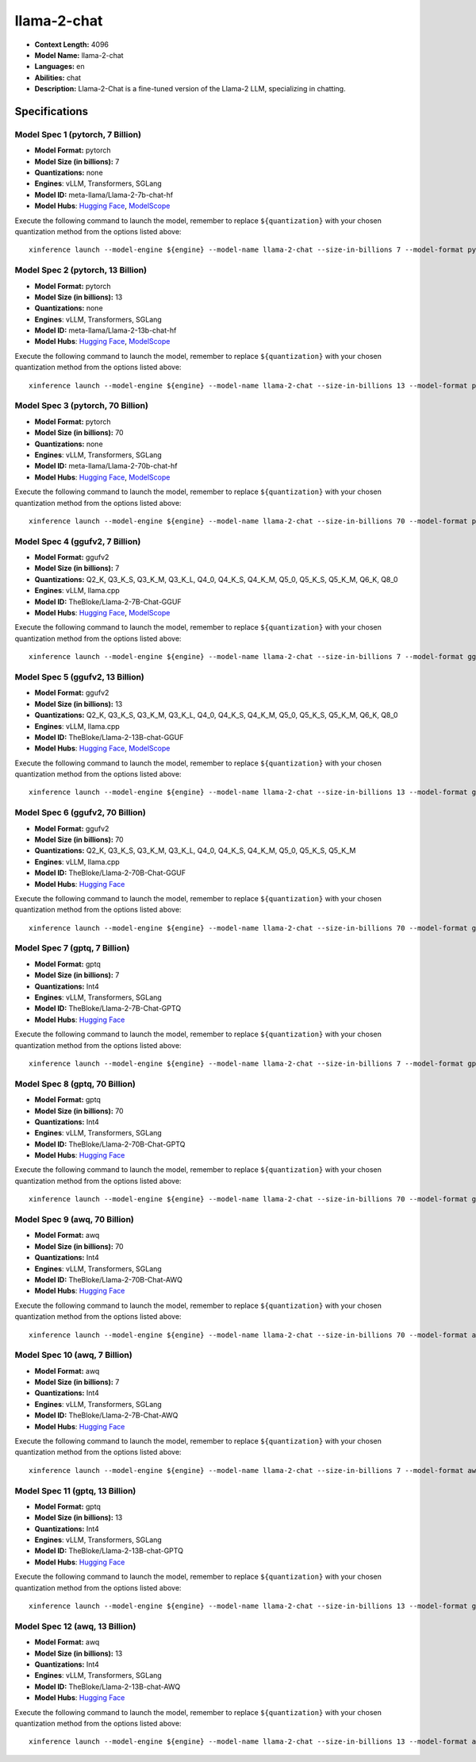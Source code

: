 .. _models_llm_llama-2-chat:

========================================
llama-2-chat
========================================

- **Context Length:** 4096
- **Model Name:** llama-2-chat
- **Languages:** en
- **Abilities:** chat
- **Description:** Llama-2-Chat is a fine-tuned version of the Llama-2 LLM, specializing in chatting.

Specifications
^^^^^^^^^^^^^^


Model Spec 1 (pytorch, 7 Billion)
++++++++++++++++++++++++++++++++++++++++

- **Model Format:** pytorch
- **Model Size (in billions):** 7
- **Quantizations:** none
- **Engines**: vLLM, Transformers, SGLang
- **Model ID:** meta-llama/Llama-2-7b-chat-hf
- **Model Hubs**:  `Hugging Face <https://huggingface.co/meta-llama/Llama-2-7b-chat-hf>`__, `ModelScope <https://modelscope.cn/models/modelscope/Llama-2-7b-chat-ms>`__

Execute the following command to launch the model, remember to replace ``${quantization}`` with your
chosen quantization method from the options listed above::

   xinference launch --model-engine ${engine} --model-name llama-2-chat --size-in-billions 7 --model-format pytorch --quantization ${quantization}


Model Spec 2 (pytorch, 13 Billion)
++++++++++++++++++++++++++++++++++++++++

- **Model Format:** pytorch
- **Model Size (in billions):** 13
- **Quantizations:** none
- **Engines**: vLLM, Transformers, SGLang
- **Model ID:** meta-llama/Llama-2-13b-chat-hf
- **Model Hubs**:  `Hugging Face <https://huggingface.co/meta-llama/Llama-2-13b-chat-hf>`__, `ModelScope <https://modelscope.cn/models/modelscope/Llama-2-13b-chat-ms>`__

Execute the following command to launch the model, remember to replace ``${quantization}`` with your
chosen quantization method from the options listed above::

   xinference launch --model-engine ${engine} --model-name llama-2-chat --size-in-billions 13 --model-format pytorch --quantization ${quantization}


Model Spec 3 (pytorch, 70 Billion)
++++++++++++++++++++++++++++++++++++++++

- **Model Format:** pytorch
- **Model Size (in billions):** 70
- **Quantizations:** none
- **Engines**: vLLM, Transformers, SGLang
- **Model ID:** meta-llama/Llama-2-70b-chat-hf
- **Model Hubs**:  `Hugging Face <https://huggingface.co/meta-llama/Llama-2-70b-chat-hf>`__, `ModelScope <https://modelscope.cn/models/modelscope/Llama-2-70b-chat-ms>`__

Execute the following command to launch the model, remember to replace ``${quantization}`` with your
chosen quantization method from the options listed above::

   xinference launch --model-engine ${engine} --model-name llama-2-chat --size-in-billions 70 --model-format pytorch --quantization ${quantization}


Model Spec 4 (ggufv2, 7 Billion)
++++++++++++++++++++++++++++++++++++++++

- **Model Format:** ggufv2
- **Model Size (in billions):** 7
- **Quantizations:** Q2_K, Q3_K_S, Q3_K_M, Q3_K_L, Q4_0, Q4_K_S, Q4_K_M, Q5_0, Q5_K_S, Q5_K_M, Q6_K, Q8_0
- **Engines**: vLLM, llama.cpp
- **Model ID:** TheBloke/Llama-2-7B-Chat-GGUF
- **Model Hubs**:  `Hugging Face <https://huggingface.co/TheBloke/Llama-2-7B-Chat-GGUF>`__, `ModelScope <https://modelscope.cn/models/Xorbits/Llama-2-7b-Chat-GGUF>`__

Execute the following command to launch the model, remember to replace ``${quantization}`` with your
chosen quantization method from the options listed above::

   xinference launch --model-engine ${engine} --model-name llama-2-chat --size-in-billions 7 --model-format ggufv2 --quantization ${quantization}


Model Spec 5 (ggufv2, 13 Billion)
++++++++++++++++++++++++++++++++++++++++

- **Model Format:** ggufv2
- **Model Size (in billions):** 13
- **Quantizations:** Q2_K, Q3_K_S, Q3_K_M, Q3_K_L, Q4_0, Q4_K_S, Q4_K_M, Q5_0, Q5_K_S, Q5_K_M, Q6_K, Q8_0
- **Engines**: vLLM, llama.cpp
- **Model ID:** TheBloke/Llama-2-13B-chat-GGUF
- **Model Hubs**:  `Hugging Face <https://huggingface.co/TheBloke/Llama-2-13B-chat-GGUF>`__, `ModelScope <https://modelscope.cn/models/Xorbits/Llama-2-13b-Chat-GGUF>`__

Execute the following command to launch the model, remember to replace ``${quantization}`` with your
chosen quantization method from the options listed above::

   xinference launch --model-engine ${engine} --model-name llama-2-chat --size-in-billions 13 --model-format ggufv2 --quantization ${quantization}


Model Spec 6 (ggufv2, 70 Billion)
++++++++++++++++++++++++++++++++++++++++

- **Model Format:** ggufv2
- **Model Size (in billions):** 70
- **Quantizations:** Q2_K, Q3_K_S, Q3_K_M, Q3_K_L, Q4_0, Q4_K_S, Q4_K_M, Q5_0, Q5_K_S, Q5_K_M
- **Engines**: vLLM, llama.cpp
- **Model ID:** TheBloke/Llama-2-70B-Chat-GGUF
- **Model Hubs**:  `Hugging Face <https://huggingface.co/TheBloke/Llama-2-70B-Chat-GGUF>`__

Execute the following command to launch the model, remember to replace ``${quantization}`` with your
chosen quantization method from the options listed above::

   xinference launch --model-engine ${engine} --model-name llama-2-chat --size-in-billions 70 --model-format ggufv2 --quantization ${quantization}


Model Spec 7 (gptq, 7 Billion)
++++++++++++++++++++++++++++++++++++++++

- **Model Format:** gptq
- **Model Size (in billions):** 7
- **Quantizations:** Int4
- **Engines**: vLLM, Transformers, SGLang
- **Model ID:** TheBloke/Llama-2-7B-Chat-GPTQ
- **Model Hubs**:  `Hugging Face <https://huggingface.co/TheBloke/Llama-2-7B-Chat-GPTQ>`__

Execute the following command to launch the model, remember to replace ``${quantization}`` with your
chosen quantization method from the options listed above::

   xinference launch --model-engine ${engine} --model-name llama-2-chat --size-in-billions 7 --model-format gptq --quantization ${quantization}


Model Spec 8 (gptq, 70 Billion)
++++++++++++++++++++++++++++++++++++++++

- **Model Format:** gptq
- **Model Size (in billions):** 70
- **Quantizations:** Int4
- **Engines**: vLLM, Transformers, SGLang
- **Model ID:** TheBloke/Llama-2-70B-Chat-GPTQ
- **Model Hubs**:  `Hugging Face <https://huggingface.co/TheBloke/Llama-2-70B-Chat-GPTQ>`__

Execute the following command to launch the model, remember to replace ``${quantization}`` with your
chosen quantization method from the options listed above::

   xinference launch --model-engine ${engine} --model-name llama-2-chat --size-in-billions 70 --model-format gptq --quantization ${quantization}


Model Spec 9 (awq, 70 Billion)
++++++++++++++++++++++++++++++++++++++++

- **Model Format:** awq
- **Model Size (in billions):** 70
- **Quantizations:** Int4
- **Engines**: vLLM, Transformers, SGLang
- **Model ID:** TheBloke/Llama-2-70B-Chat-AWQ
- **Model Hubs**:  `Hugging Face <https://huggingface.co/TheBloke/Llama-2-70B-Chat-AWQ>`__

Execute the following command to launch the model, remember to replace ``${quantization}`` with your
chosen quantization method from the options listed above::

   xinference launch --model-engine ${engine} --model-name llama-2-chat --size-in-billions 70 --model-format awq --quantization ${quantization}


Model Spec 10 (awq, 7 Billion)
++++++++++++++++++++++++++++++++++++++++

- **Model Format:** awq
- **Model Size (in billions):** 7
- **Quantizations:** Int4
- **Engines**: vLLM, Transformers, SGLang
- **Model ID:** TheBloke/Llama-2-7B-Chat-AWQ
- **Model Hubs**:  `Hugging Face <https://huggingface.co/TheBloke/Llama-2-7B-Chat-AWQ>`__

Execute the following command to launch the model, remember to replace ``${quantization}`` with your
chosen quantization method from the options listed above::

   xinference launch --model-engine ${engine} --model-name llama-2-chat --size-in-billions 7 --model-format awq --quantization ${quantization}


Model Spec 11 (gptq, 13 Billion)
++++++++++++++++++++++++++++++++++++++++

- **Model Format:** gptq
- **Model Size (in billions):** 13
- **Quantizations:** Int4
- **Engines**: vLLM, Transformers, SGLang
- **Model ID:** TheBloke/Llama-2-13B-chat-GPTQ
- **Model Hubs**:  `Hugging Face <https://huggingface.co/TheBloke/Llama-2-13B-chat-GPTQ>`__

Execute the following command to launch the model, remember to replace ``${quantization}`` with your
chosen quantization method from the options listed above::

   xinference launch --model-engine ${engine} --model-name llama-2-chat --size-in-billions 13 --model-format gptq --quantization ${quantization}


Model Spec 12 (awq, 13 Billion)
++++++++++++++++++++++++++++++++++++++++

- **Model Format:** awq
- **Model Size (in billions):** 13
- **Quantizations:** Int4
- **Engines**: vLLM, Transformers, SGLang
- **Model ID:** TheBloke/Llama-2-13B-chat-AWQ
- **Model Hubs**:  `Hugging Face <https://huggingface.co/TheBloke/Llama-2-13B-chat-AWQ>`__

Execute the following command to launch the model, remember to replace ``${quantization}`` with your
chosen quantization method from the options listed above::

   xinference launch --model-engine ${engine} --model-name llama-2-chat --size-in-billions 13 --model-format awq --quantization ${quantization}

